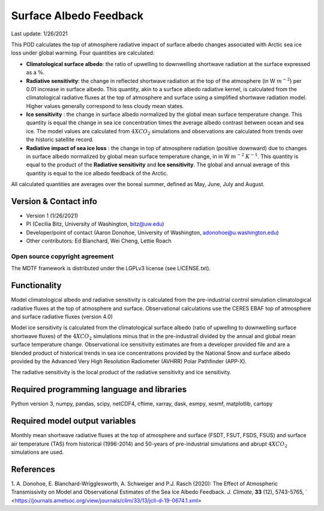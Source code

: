 Surface Albedo Feedback
================================

Last update: 1/26/2021

This POD calculates the top of atmosphere radiative impact of surface albedo changes associated with Arctic sea ice loss under global warming. Four quantities are calculated: 

- **Climatological surface albedo**: the ratio of upwelling to downwelling shortwave radiation at the surface expressed as a :math:`\%`.

- **Radiative sensitivity**: the change in reflected shortwave radiation at the top of the atmosphere (in W :math:`m^{-2}`) per  0.01 increase in surface albedo. This quantity, akin to a surface albedo radiative kernel, is calculated from the climatological radiative fluxes at the top of atmosphere and surface using a simplified shortwave radiation model. Higher values generally correspond to less cloudy mean states.

- **Ice sensitivity** : the change in surface albedo normalized by the global mean surface temperature change. This quantity is equal the change in sea ice concentration times the average albedo contrast between ocean and sea ice. The model values are calculated from :math:`4XCO_{2}` simulations and observations are calculated from trends over the historic satellite record.

- **Radiative impact of sea ice loss** : the change in top of atmosphere radiation (positive downward) due to changes in surface albedo normalized by global mean surface temperature change, in in W :math:`m^{-2}` :math:`K^{-1}`. This quantity is equal to the product of the **Radiative sensitivity** and **Ice sensitivity**. The global and annual average of this quantity is equal to the ice albedo feedback of the Arctic.

All calculated quantities are averages over the boreal summer, defined as May, June, July and August.
  

Version & Contact info
----------------------

- Version 1 (1/26/2021)
- PI (Cecilia Bitz, University of Washington, bitz@uw.edu)
- Developer/point of contact (Aaron Donohoe, University of Washington, adonohoe@u.washington.edu)
- Other contributors: Ed Blanchard, Wei Cheng, Lettie Roach  

Open source copyright agreement
^^^^^^^^^^^^^^^^^^^^^^^^^^^^^^^

The MDTF framework is distributed under the LGPLv3 license (see LICENSE.txt). 

Functionality
-------------

Model climatological albedo and radiative sensitivity is calculated from the pre-industrial control simulation climatological radiative fluxes at the top of atmosphere and surface. Observational calculations use the CERES EBAF top of atmosphere and surface radiative fluxes (version 4.0)

Model ice sensitivity is calculated from the climatological surface albedo (ratio of upwelling to downwelling surface shortwave fluxes) of the :math:`4XCO_{2}` simulations minus that in the pre-industrail divided by the annual and global mean surface temperature change. Observational ice sensitivity estimates are from a developer provided file and are a blended product of historical trends in sea ice concentrations provided by the National Snow and surface albedo provided by the Advanced Very High Resolution Radiometer (AVHRR) Polar Pathfinder (APP-X).

The radiative sensitivity is the local product of the radiative sensitivity and ice sensitivity. 
    

Required programming language and libraries
-------------------------------------------


Python version 3, numpy, pandas, scipy, netCDF4, cftime, xarray, dask, esmpy, xesmf, matplotlib, cartopy

Required model output variables
-------------------------------

Monthly mean shortwave radiative fluxes at the top of atmosphere and surface (FSDT, FSUT, FSDS, FSUS) and surface air temperature (TAS) from historical (1996-2014) and 50-years of pre-industrial simulations and abrupt :math:`4XCO_{2}` simulations are used.  

References
----------

1. A. Donohoe, E. Blanchard-Wrigglesworth, A. Schweiger and P.J. Rasch (2020): The Effect of Atmospheric Transmissivity on Model and Observational Estimates of the Sea Ice Albedo Feedback. *J. Climate*, **33** (12), 5743-5765, 
` <https://journals.ametsoc.org/view/journals/clim/33/13/jcli-d-19-0674.1.xml>
